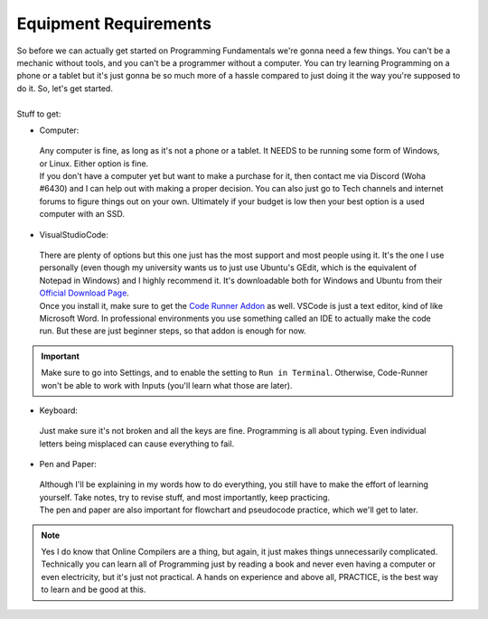 .. _s1-pf-req0:

Equipment Requirements
----------------------

| So before we can actually get started on Programming Fundamentals we're gonna need a few things. You can't be a mechanic without tools, and you can't be a programmer without a computer. You can try learning Programming on a phone or a tablet but it's just gonna be so much more of a hassle compared to just doing it the way you're supposed to do it. So, let's get started.
|
| Stuff to get:

*    Computer:

    | Any computer is fine, as long as it's not a phone or a tablet. It NEEDS to be running some form of Windows, or Linux. Either option is fine.
    | If you don't have a computer yet but want to make a purchase for it, then contact me via Discord (Woha #6430) and I can help out with making a proper decision. You can also just go to Tech channels and internet forums to figure things out on your own. Ultimately if your budget is low then your best option is a used computer with an SSD.

*    VisualStudioCode:

    | There are plenty of options but this one just has the most support and most people using it. It's the one I use personally (even though my university wants us to just use Ubuntu's GEdit, which is the equivalent of Notepad in Windows) and I highly recommend it. It's downloadable both for Windows and Ubuntu from their `Official Download Page <https://code.visualstudio.com/download>`_.
    | Once you install it, make sure to get the `Code Runner Addon <https://marketplace.visualstudio.com/items?itemName=formulahendry.code-runner>`_ as well. VSCode is just a text editor, kind of like Microsoft Word. In professional environments you use something called an IDE to actually make the code run. But these are just beginner steps, so that addon is enough for now.

.. important::

    Make sure to go into Settings, and to enable the setting to ``Run in Terminal``. Otherwise, Code-Runner won't be able to work with Inputs (you'll learn what those are later).

.. figure:: images/table.png
    :scale: 80%
    :alt: a table of the 4 number systems

*    Keyboard:

    | Just make sure it's not broken and all the keys are fine. Programming is all about typing. Even individual letters being misplaced can cause everything to fail.

*    Pen and Paper:

    | Although I'll be explaining in my words how to do everything, you still have to make the effort of learning yourself. Take notes, try to revise stuff, and most importantly, keep practicing. 
    | The pen and paper are also important for flowchart and pseudocode practice, which we'll get to later.

.. note::

   Yes I do know that Online Compilers are a thing, but again, it just makes things unnecessarily complicated. Technically you can learn all of Programming just by reading a book and never even having a computer or even electricity, but it's just not practical. A hands on experience and above all, PRACTICE, is the best way to learn and be good at this.
